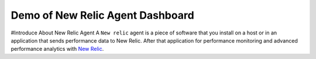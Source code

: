 Demo of New Relic Agent Dashboard
======================

#Introduce About New Relic Agent
A ``New relic`` agent is a piece of software that you install on a host or in an application that sends performance data to New Relic. After that application for performance monitoring and advanced performance analytics with `New Relic`_.

.. _New Relic: http://newrelic.com

